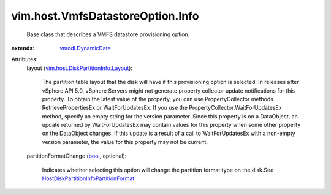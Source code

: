 .. _bool: https://docs.python.org/2/library/stdtypes.html

.. _vmodl.DynamicData: ../../../vmodl/DynamicData.rst

.. _vim.host.DiskPartitionInfo.Layout: ../../../vim/host/DiskPartitionInfo/Layout.rst

.. _HostDiskPartitionInfoPartitionFormat: ../../../vim/host/DiskPartitionInfo/PartitionFormat.rst


vim.host.VmfsDatastoreOption.Info
=================================
  Base class that describes a VMFS datastore provisioning option.
:extends: vmodl.DynamicData_

Attributes:
    layout (`vim.host.DiskPartitionInfo.Layout`_):

       The partition table layout that the disk will have if this provisioning option is selected. In releases after vSphere API 5.0, vSphere Servers might not generate property collector update notifications for this property. To obtain the latest value of the property, you can use PropertyCollector methods RetrievePropertiesEx or WaitForUpdatesEx. If you use the PropertyCollector.WaitForUpdatesEx method, specify an empty string for the version parameter. Since this property is on a DataObject, an update returned by WaitForUpdatesEx may contain values for this property when some other property on the DataObject changes. If this update is a result of a call to WaitForUpdatesEx with a non-empty version parameter, the value for this property may not be current.
    partitionFormatChange (`bool`_, optional):

       Indicates whether selecting this option will change the partition format type on the disk.See `HostDiskPartitionInfoPartitionFormat`_ 
